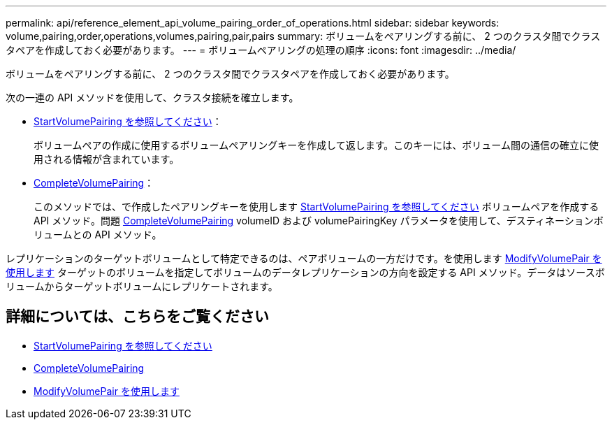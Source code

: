 ---
permalink: api/reference_element_api_volume_pairing_order_of_operations.html 
sidebar: sidebar 
keywords: volume,pairing,order,operations,volumes,pairing,pair,pairs 
summary: ボリュームをペアリングする前に、 2 つのクラスタ間でクラスタペアを作成しておく必要があります。 
---
= ボリュームペアリングの処理の順序
:icons: font
:imagesdir: ../media/


[role="lead"]
ボリュームをペアリングする前に、 2 つのクラスタ間でクラスタペアを作成しておく必要があります。

次の一連の API メソッドを使用して、クラスタ接続を確立します。

* xref:reference_element_api_startvolumepairing.adoc[StartVolumePairing を参照してください]：
+
ボリュームペアの作成に使用するボリュームペアリングキーを作成して返します。このキーには、ボリューム間の通信の確立に使用される情報が含まれています。

* xref:reference_element_api_completevolumepairing.adoc[CompleteVolumePairing]：
+
このメソッドでは、で作成したペアリングキーを使用します xref:reference_element_api_startvolumepairing.adoc[StartVolumePairing を参照してください] ボリュームペアを作成する API メソッド。問題 xref:reference_element_api_completevolumepairing.adoc[CompleteVolumePairing] volumeID および volumePairingKey パラメータを使用して、デスティネーションボリュームとの API メソッド。



レプリケーションのターゲットボリュームとして特定できるのは、ペアボリュームの一方だけです。を使用します xref:reference_element_api_modifyvolumepair.adoc[ModifyVolumePair を使用します] ターゲットのボリュームを指定してボリュームのデータレプリケーションの方向を設定する API メソッド。データはソースボリュームからターゲットボリュームにレプリケートされます。



== 詳細については、こちらをご覧ください

* xref:reference_element_api_startvolumepairing.adoc[StartVolumePairing を参照してください]
* xref:reference_element_api_completevolumepairing.adoc[CompleteVolumePairing]
* xref:reference_element_api_modifyvolumepair.adoc[ModifyVolumePair を使用します]


